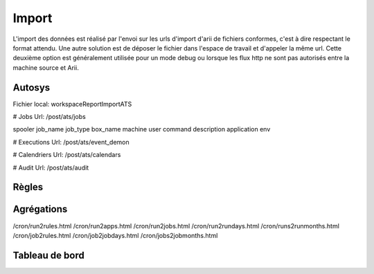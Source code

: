 Import
======

L'import des données est réalisé par l'envoi sur les urls d'import d'arii de fichiers conformes, c'est à dire respectant le format attendu. Une autre solution est de déposer le fichier dans l'espace de travail et d'appeler la même url. Cette deuxième option est généralement utilisée pour un mode debug ou lorsque les flux http ne sont pas autorisés entre la machine source et Arii.

Autosys
-------

Fichier local: workspace\Report\Import\ATS

# Jobs
Url: /post/ats/jobs

spooler
job_name
job_type
box_name
machine
user
command
description
application
env

# Executions
Url: /post/ats/event_demon

# Calendriers
Url: /post/ats/calendars

# Audit
Url: /post/ats/audit

Règles
------



Agrégations
-----------

/cron/run2rules.html
/cron/run2apps.html
/cron/run2jobs.html
/cron/run2rundays.html
/cron/runs2runmonths.html
/cron/job2rules.html
/cron/job2jobdays.html
/cron/jobs2jobmonths.html

Tableau de bord
---------------